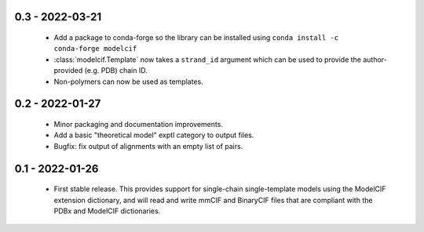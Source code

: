 0.3 - 2022-03-21
================
 - Add a package to conda-forge so the library can be installed using
   ``conda install -c conda-forge modelcif``
 - :class:`modelcif.Template` now takes a ``strand_id`` argument which can
   be used to provide the author-provided (e.g. PDB) chain ID.
 - Non-polymers can now be used as templates.

0.2 - 2022-01-27
================
 - Minor packaging and documentation improvements.
 - Add a basic "theoretical model" exptl category to output files.
 - Bugfix: fix output of alignments with an empty list of pairs.

0.1 - 2022-01-26
================
 - First stable release. This provides support for single-chain single-template
   models using the ModelCIF extension dictionary, and will read and
   write mmCIF and BinaryCIF files that are compliant with the PDBx and
   ModelCIF dictionaries.
